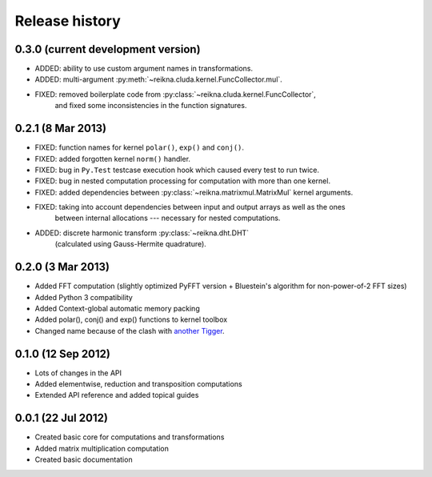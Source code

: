 ***************
Release history
***************


0.3.0 (current development version)
===================================

* ADDED: ability to use custom argument names in transformations.
* ADDED: multi-argument :py:meth:`~reikna.cluda.kernel.FuncCollector.mul`.
* FIXED: removed boilerplate code from :py:class:`~reikna.cluda.kernel.FuncCollector`,
    and fixed some inconsistencies in the function signatures.


0.2.1 (8 Mar 2013)
==================

* FIXED: function names for kernel ``polar()``, ``exp()`` and ``conj()``.
* FIXED: added forgotten kernel ``norm()`` handler.
* FIXED: bug in ``Py.Test`` testcase execution hook which caused every test to run twice.
* FIXED: bug in nested computation processing for computation with more than one kernel.
* FIXED: added dependencies between :py:class:`~reikna.matrixmul.MatrixMul` kernel arguments.
* FIXED: taking into account dependencies between input and output arrays as well as the ones
    between internal allocations --- necessary for nested computations.
* ADDED: discrete harmonic transform :py:class:`~reikna.dht.DHT`
    (calculated using Gauss-Hermite quadrature).


0.2.0 (3 Mar 2013)
==================

* Added FFT computation (slightly optimized PyFFT version + Bluestein's algorithm for non-power-of-2 FFT sizes)
* Added Python 3 compatibility
* Added Context-global automatic memory packing
* Added polar(), conj() and exp() functions to kernel toolbox
* Changed name because of the clash with `another Tigger <http://www.astron.nl/meqwiki/Tigger>`_.


0.1.0 (12 Sep 2012)
===================

* Lots of changes in the API
* Added elementwise, reduction and transposition computations
* Extended API reference and added topical guides


0.0.1 (22 Jul 2012)
===================

* Created basic core for computations and transformations
* Added matrix multiplication computation
* Created basic documentation
